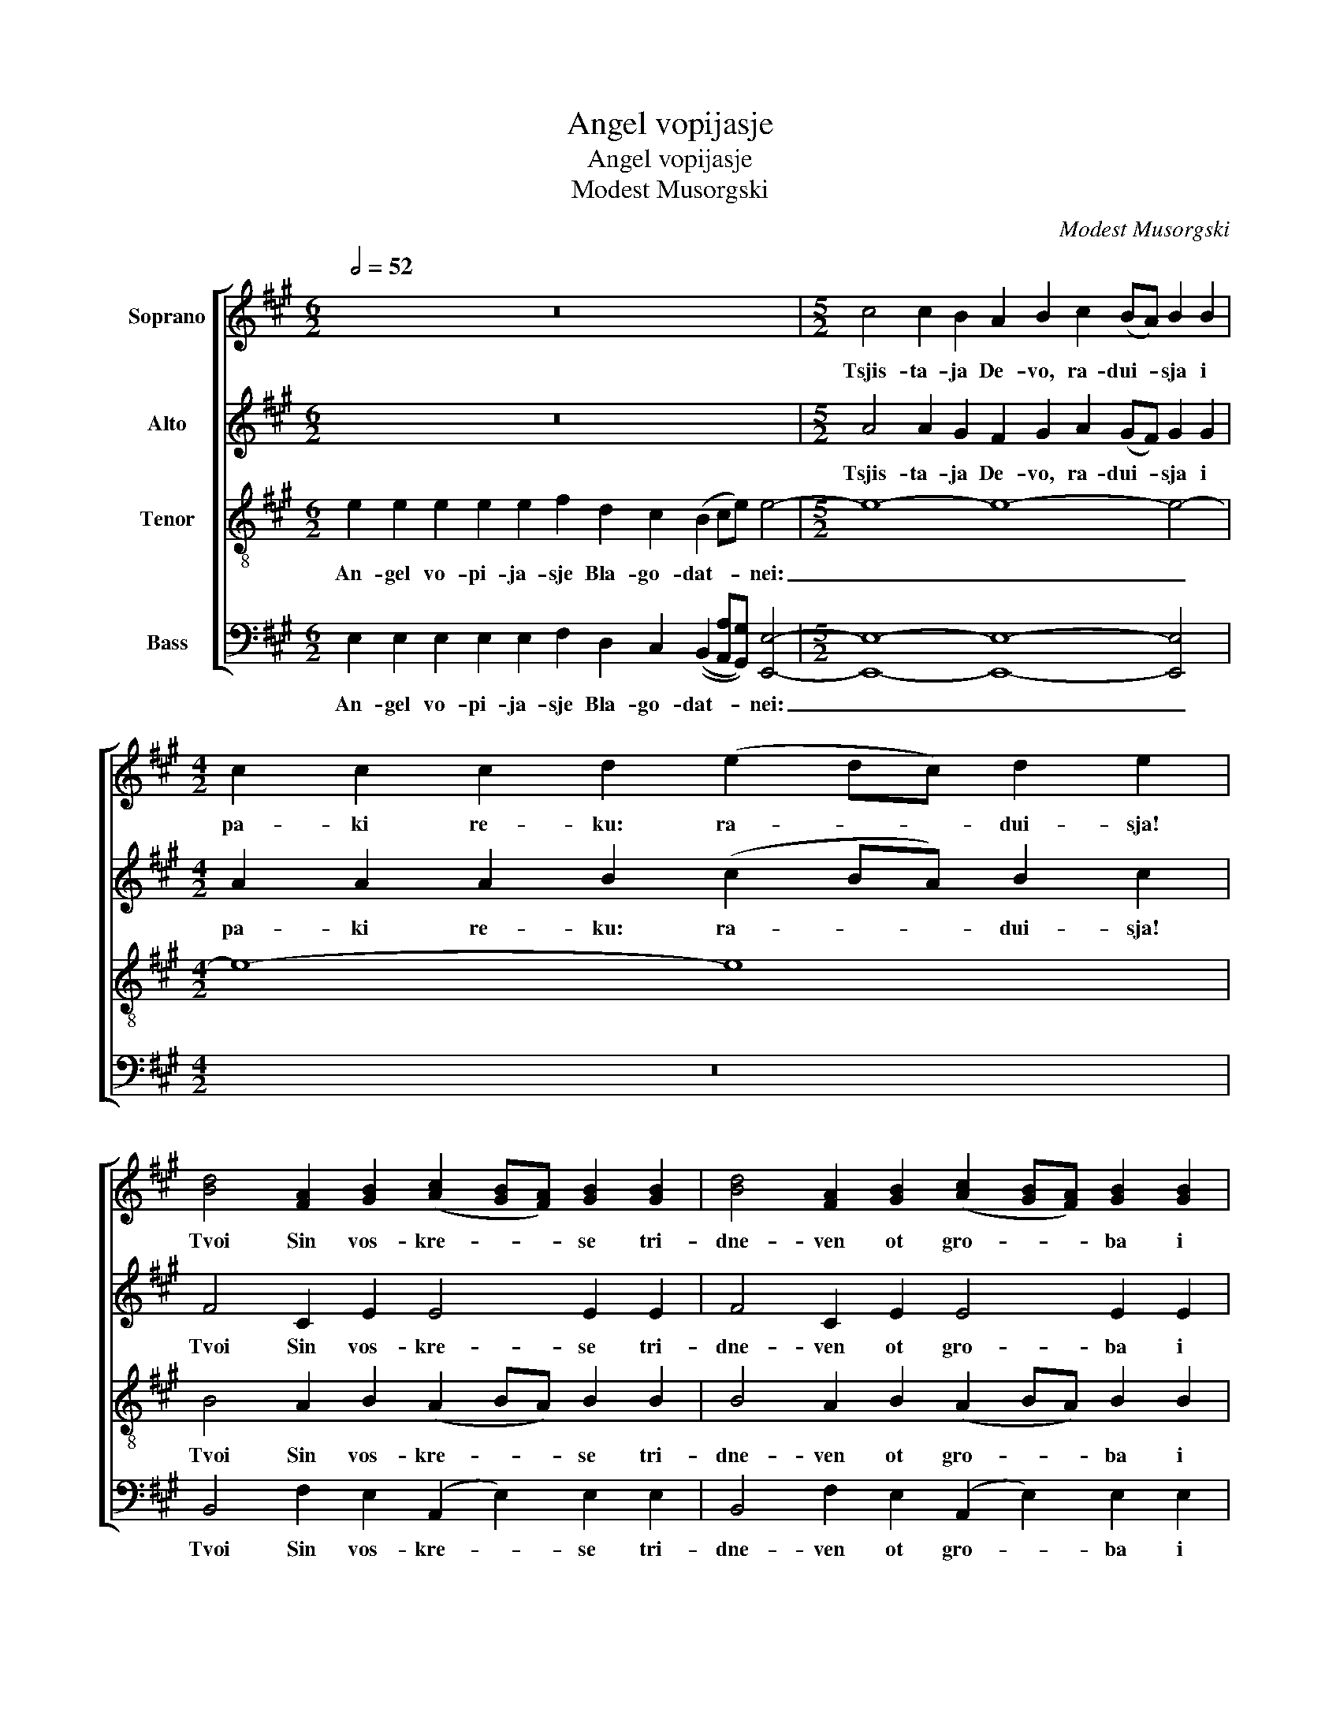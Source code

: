 X:1
T:Angel vopijasje
T:Angel vopijasje
T:Modest Musorgski
C:Modest Musorgski
%%score [ ( 1 2 ) 3 4 5 ]
L:1/8
Q:1/2=52
M:6/2
K:A
V:1 treble nm="Soprano"
V:2 treble 
V:3 treble nm="Alto"
V:4 treble-8 nm="Tenor"
V:5 bass nm="Bass"
V:1
 z24 |[M:5/2] c4 c2 B2 A2 B2 c2 (BA) B2 B2 |[M:4/2] c2 c2 c2 d2 (e2 dc) d2 e2 | %3
w: |Tsjis- ta- ja De- vo, ra- dui- * sja i|pa- ki re- ku: ra- * * dui- sja!|
 [Bd]4 [FA]2 [GB]2 ([Ac]2 [GB][FA]) [GB]2 [GB]2 | [Bd]4 [FA]2 [GB]2 ([Ac]2 [GB][FA]) [GB]2 [GB]2 | %5
w: Tvoi Sin vos- kre- * * se tri-|dne- ven ot gro- * * ba i|
 [Ac]2 [Ac]2 [Ac]2 [Bd]2 (e2 dc) B2 A2 |[M:6/2] f4 f2 f2 e2 d2 c4 A4 B4 ||[M:5/2] E2 | %8
w: mert- vi- ja voz- dvig- * * nu- vii,|lju- di- e, ve- se- li- te- sja!|Sve-|
 E4 E4 E4 E4 E4 |[M:4/2] E2 E2 E2 F2 G2 A2 [GB]2 [Ac]2 | %10
w: ti- sja, sve- ti- sja,|no- vii I- e- ru- sa- li- me,|
 [Bd]2 [Bd]2 [FA]2 [GB]2 ([Ac]2 [GB][FA]) ([GB]2 [Ac]2) | [Bd]2 [ce]2 [df]4 e2 d2 c z || A2 | %13
w: sla- va vo Gos- pod- * * nja _|na te- be voz- si- ja.|Li-|
 e8- e8- |[M:5/2] e8- e2 (ed) (e2 c2) B4 |[M:4/2] B2 B2 B3 B B2 B2 B2 B2 | B2 B2 B2 B2 c4 c2 ^d2 | %17
w: kui _|_ _ Si- * o- * ne.|Ti zje, Tsjis- ta- ja, kra- sui- sja,|Bo- go- ro- di- tse, o vos-|
 e8- e4 e2 e2 |[M:2/4] e2 e2 |[M:4/2] [cf]8 [cf]4 [eg]4 | !fermata![eg]8 |] %21
w: ta- * ni- i|Rozj- de-|stva Tvo- e-|go!|
V:2
 x24 |[M:5/2] x20 |[M:4/2] x16 | x16 | x16 | x8 A4 B2 A2 |[M:6/2] x16 (E2 F2) G4 ||[M:5/2] x2 | %8
 x20 |[M:4/2] x16 | x16 | x14 || x2 | x16 |[M:5/2] x20 |[M:4/2] x16 | x16 | x16 |[M:2/4] x4 | %19
[M:4/2] x16 | x8 |] %21
V:3
 z24 |[M:5/2] A4 A2 G2 F2 G2 A2 (GF) G2 G2 |[M:4/2] A2 A2 A2 B2 (c2 BA) B2 c2 | F4 C2 E2 E4 E2 E2 | %4
w: |Tsjis- ta- ja De- vo, ra- dui- * sja i|pa- ki re- ku: ra- * * dui- sja!|Tvoi Sin vos- kre- se tri-|
 F4 C2 E2 E4 E2 E2 | E2 E2 E2 F2 (E2 F2) G2 F2 |[M:6/2] A4 A2 A2 E2 E2 E4 E4 E4 ||[M:5/2] B,2 | %8
w: dne- ven ot gro- ba i|mert- vi- ja voz- dvig- * nu- vii,|lju- di- e, ve- se- li- te- sja!|Sve-|
 B,4 B,4 B,4 B,4 B,4 |[M:4/2] B,2 B,2 B,2 E2 E2 E2 E2 E2 | F2 F2 E2 E2 E4 E4 | %11
w: ti- sja, sve- ti- sja,|no- vii I- e- ru- sa- li- me,|sla- va vo Gos- pod- nja|
 F2 A2 A4 E2 E2 E z || z2 | z2 E2 (A2 GF) (G2 F2) E4 |[M:5/2] E2 F G (A2 B2) A2 (GF) (G2 F2) G4 | %15
w: na te- be voz- si- ja.||Li- kui _ _ ni- * ne|i ve- se- li- * sja, Si- * o- * ne.|
[M:4/2] G2 G2 F3 ^D E2 F2 G2 G2 | G2 (GA) G2 F2 C4 z4 | z4 E2 E2 A4 A2 A2 |[M:2/4] A2 A2 | %19
w: Ti zje, Tsjis- ta- ja, kra- sui- sja,|Bo- go- * ro- di- tse,|o vos- ta- ni- i|Rozj- de-|
[M:4/2] [FA]8 [FA]4 [GB]4 | !fermata![GB]8 |] %21
w: stva Tvo- e-|go!|
V:4
 e2 e2 e2 e2 e2 f2 d2 c2 (B2 ce) e4- |[M:5/2] e8- e8- e4- |[M:4/2] e8- e8 | %3
w: An- gel vo- pi- ja- sje Bla- go- dat- * * nei:|_ _ _||
 B4 A2 B2 (A2 BA) B2 B2 | B4 A2 B2 (A2 BA) B2 B2 | c2 c2 c2 B2 A4 G2 A2 | %6
w: Tvoi Sin vos- kre- * * se tri-|dne- ven ot gro- * * ba i|mert- vi- ja voz- dvig- nu- vii,|
[M:6/2] d4 d2 d2 A2 G2 A4 A4 B4 ||[M:5/2] G2 | G4 G4 G4 G4 G4 | %9
w: lju- di- e, ve- se- li- te- sja!|Sve-|ti- sja, sve- ti- sja,|
[M:4/2] G2 G2 G2 A2 B2 (cA) [GB]2 [Ac]2 | B2 B2 A2 B2 (A2 BA) (B2 A2) | B2 c2 d4 A2 G2 A z || A2 | %13
w: no- vii I- e- ru- sa- * li- me,|sla- va vo Gos- pod- * * nja _|na te- be voz- si- ja.|Li-|
 e8- e8- |[M:5/2] e8- e2 e2 e4 e4 |[M:4/2] B2 B2 B3 B B2 B2 B2 B2 | B2 B2 B2 B2 c4 c2 ^d2 | %17
w: kui _|_ _ Si- o- ne.|Ti zje, Tsjis- ta- ja, kra- sui- sja,|Bo- go- ro- di- tse, o vos-|
 e8- e4 e2 e2 |[M:2/4] e2 e2 |[M:4/2] f8 f4 e4 | !fermata!e8 |] %21
w: ta- * ni- i|Rozj- de-|stva Tvo- e-|go!|
V:5
 E,2 E,2 E,2 E,2 E,2 F,2 D,2 C,2 ((B,,2 [A,,A,][G,,G,])) [E,,E,]4- | %1
w: An- gel vo- pi- ja- sje Bla- go- dat- * * nei:|
[M:5/2] [E,,E,]8- [E,,E,]8- [E,,E,]4 |[M:4/2] z16 | B,,4 F,2 E,2 (A,,2 E,2) E,2 E,2 | %4
w: _ _ _||Tvoi Sin vos- kre- * se tri-|
 B,,4 F,2 E,2 (A,,2 E,2) E,2 E,2 | A,,2 A,,2 A,,2 B,,2 (C,2 D,2) E,2 F,2 | %6
w: dne- ven ot gro- * ba i|mert- vi- ja voz- dvig- * nu- vii,|
[M:6/2] D,4 D,2 D,2 C,2 B,,2 A,,4 C,4 E,4 ||[M:5/2] z2 | %8
w: lju- di- e, ve- se- li- te- sja!||
 z2 B,,2 D,2 D,2 D,4 (B,,2 C,D,) (E,2 B,,2) |[M:4/2] D,2 D,2 D,2 C,2 B,,2 (A,,C,) E,2 E,2 | %10
w: Sve- ti- sja, sve- ti- * * sja, _|no- vii I- e- ru- sa- * li- me,|
 B,,2 B,,2 F,2 E,2 (A,,2 E,2) (E,2 C,2) | B,,2 A,,2 D,4 C,2 B,,2 A,, z || z2 | %13
w: sla- va vo Gos- pod- * nja _|na te- be voz- si- ja.||
 z2 E,2 (C2 B,A,) (B,2 A,2) E,4 |[M:5/2] E,2 A, B, (C2 D2) C2 (B,A,) (B,2 A,2) E,4 | %15
w: Li- kui _ _ ni- * ne|i ve- se- li- * sja, Si- * o- * ne.|
[M:4/2] E,2 E,2 ^D,3 B,, C,2 D,2 E,2 E,2 | E,2 (E,F,) E,2 ^D,2 C,4 z4 | z4 E,2 E,2 C4 C2 C2 | %18
w: Ti zje, Tsjis- ta- ja, kra- sui- sja,|Bo- go- * ro- di- tse,|o vos- ta- ni- i|
[M:2/4] C2 C2 |[M:4/2] [A,C]8 [A,C]4 [E,B,]4 | !fermata![E,B,]8 |] %21
w: Rozj- de-|stva Tvo- e-|go!|

